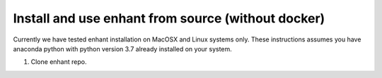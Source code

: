 
.. _enhant_install_from_source:

Install and use enhant from source (without docker)
=======================================================

Currently we have tested enhant installation on MacOSX
and Linux systems only. These instructions assumes you have anaconda python
with python version 3.7 already installed on your system.

1) Clone enhant repo.
